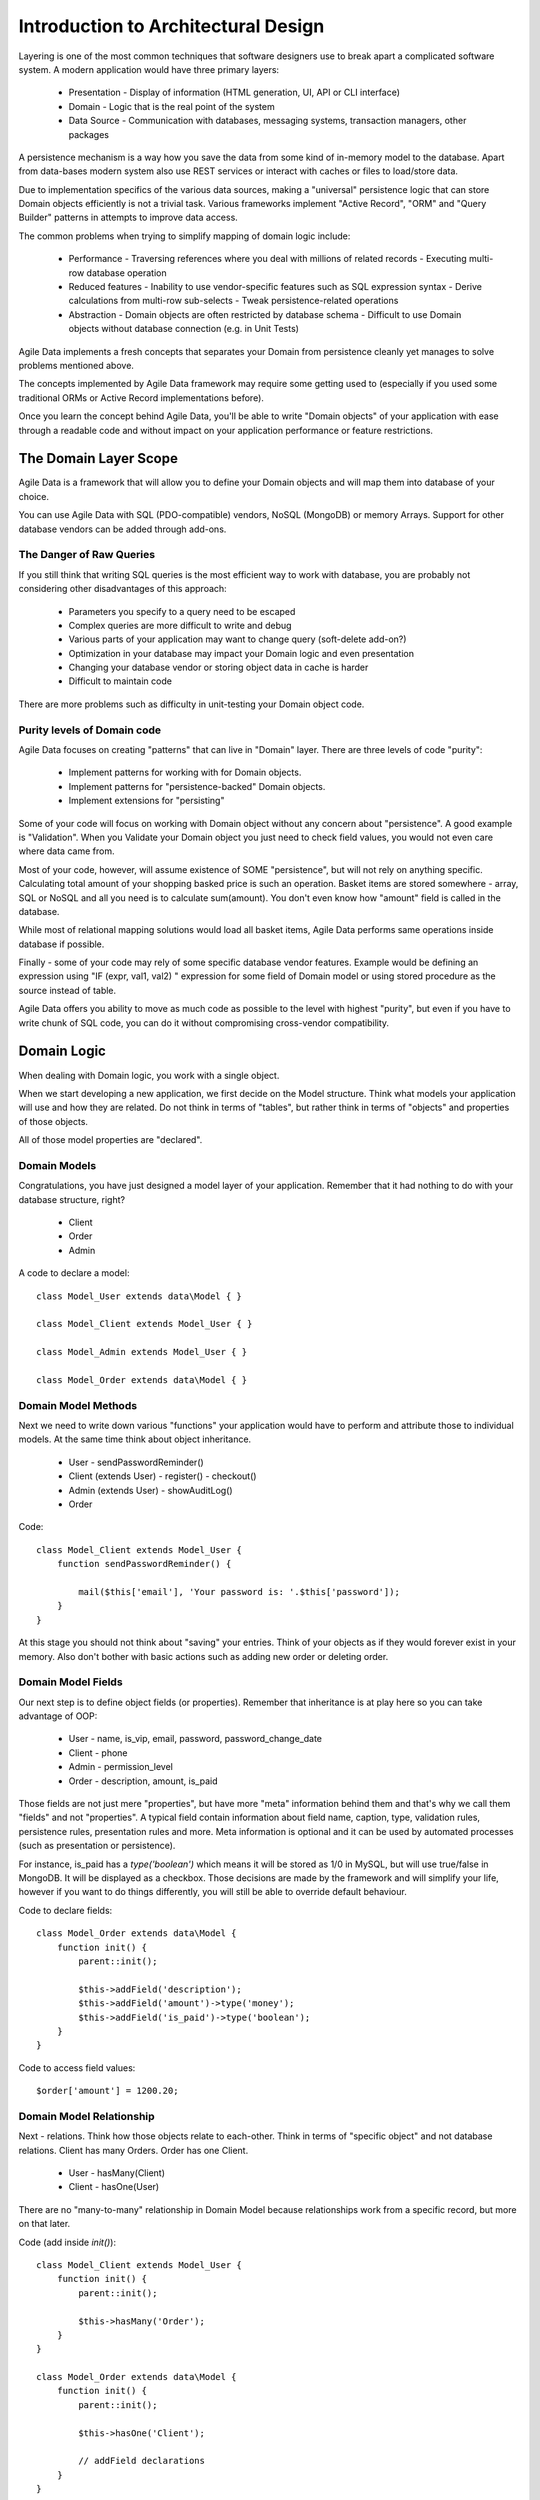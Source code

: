====================================
Introduction to Architectural Design
====================================

Layering is one of the most common techniques that software designers use to
break apart a complicated software system. A modern application would have
three primary layers:

 - Presentation - Display of information (HTML generation, UI, API or CLI interface)
 - Domain - Logic that is the real point of the system
 - Data Source - Communication with databases, messaging systems, transaction managers, other packages

A persistence mechanism is a way how you save the data from some kind of in-memory
model to the database. Apart from data-bases modern system also use REST services
or interact with caches or files to load/store data.

Due to implementation specifics of the various data sources, making a "universal"
persistence logic that can store Domain objects efficiently is not a trivial task.
Various frameworks implement "Active Record", "ORM" and "Query Builder" patterns
in attempts to improve data access.

The common problems when trying to simplify mapping of domain logic include:

 - Performance
   - Traversing references where you deal with millions of related records
   - Executing multi-row database operation

 - Reduced features
   - Inability to use vendor-specific features such as SQL expression syntax
   - Derive calculations from multi-row sub-selects
   - Tweak persistence-related operations

 - Abstraction
   - Domain objects are often restricted by database schema
   - Difficult to use Domain objects without database connection (e.g. in Unit Tests)


Agile Data implements a fresh concepts that separates your Domain from persistence
cleanly yet manages to solve problems mentioned above.

The concepts implemented by Agile Data framework may require some getting used to
(especially if you used some traditional ORMs or Active Record implementations before).

Once you learn the concept behind Agile Data, you'll be able to write "Domain objects"
of your application with ease through a readable code and without impact on your
application performance or feature restrictions.


The Domain Layer Scope
=======================

Agile Data is a framework that will allow you to define your Domain objects
and will map them into database of your choice. 

You can use Agile Data with SQL (PDO-compatible) vendors, NoSQL (MongoDB)
or memory Arrays. Support for other database vendors can be added
through add-ons. 


The Danger of Raw Queries
-------------------------

If you still think that writing SQL queries is the most efficient way to work
with database, you are probably not considering other disadvantages of this
approach:

 - Parameters you specify to a query need to be escaped
 - Complex queries are more difficult to write and debug
 - Various parts of your application may want to change query (soft-delete add-on?)
 - Optimization in your database may impact your Domain logic and even presentation
 - Changing your database vendor or storing object data in cache is harder
 - Difficult to maintain code

There are more problems such as difficulty in unit-testing your Domain object code.

Purity levels of Domain code
----------------------------

Agile Data focuses on creating "patterns" that can live in "Domain" layer. There
are three levels of code "purity":

 - Implement patterns for working with for Domain objects.
 - Implement patterns for "persistence-backed" Domain objects.
 - Implement extensions for "persisting"

Some of your code will focus on working with Domain object without any concern about
"persistence". A good example is "Validation". When you Validate your Domain object
you just need to check field values, you would not even care where data came from.

Most of your code, however, will assume existence of SOME "persistence", but will not
rely on anything specific. Calculating total amount of your shopping basked price
is such an operation. Basket items are stored somewhere - array, SQL or NoSQL and
all you need is to calculate sum(amount). You don't even know how "amount" field
is called in the database.

While most of relational mapping solutions would load all basket items, Agile Data
performs same operations inside database if possible.

Finally - some of your code may rely of some specific database vendor
features. Example would be defining an expression using "IF (expr, val1, val2) "
expression for some field of Domain model or using stored procedure as the
source instead of table.

Agile Data offers you ability to move as much code as possible to the level with
highest "purity", but even if you have to write chunk of SQL code, you can do
it without compromising cross-vendor compatibility.


Domain Logic
============

When dealing with Domain logic, you work with a single object.

When we start developing a new application, we first decide on the Model structure.
Think what models your application will use and how they are related. Do not
think in terms of "tables", but rather think in terms of "objects" and properties
of those objects. 

All of those model properties are "declared".

Domain Models
-------------

Congratulations, you have just designed a model layer of your application.
Remember that it had nothing to do with your database structure, right?

 - Client
 - Order
 - Admin

A code to declare a model::

    class Model_User extends data\Model { }

    class Model_Client extends Model_User { }

    class Model_Admin extends Model_User { }

    class Model_Order extends data\Model { }

Domain Model Methods
--------------------
 
Next we need to write down various "functions" your application would have to
perform and attribute those to individual models. At the same time think
about object inheritance. 

 - User
   - sendPasswordReminder()
 - Client (extends User)
   - register()
   - checkout()
 - Admin (extends User)
   - showAuditLog()
 - Order

Code::

    class Model_Client extends Model_User {
        function sendPasswordReminder() {

            mail($this['email'], 'Your password is: '.$this['password']);
        }
    }

At this stage you should not think about "saving" your entries. Think of your
objects as if they would forever exist in your memory. Also don't bother with
basic actions such as adding new order or deleting order.


Domain Model Fields
-------------------

Our next step is to define object fields (or properties). Remember that inheritance is at play here so you can take advantage of OOP:

 - User
   - name, is_vip, email, password, password_change_date
 - Client
   - phone
 - Admin
   - permission_level
 - Order
   - description, amount, is_paid
   
Those fields are not just mere "properties", but have more "meta" information behind them and that's why we call them "fields" and not "properties". A typical field contain information about field name, caption, type, validation rules, persistence rules, presentation rules and more. Meta information is optional and it can be used by automated processes (such as presentation or persistence).

For instance, is_paid has a `type('boolean')` which means it will be stored as 1/0 in MySQL, but will use true/false in MongoDB. It will be displayed as a checkbox. Those decisions are made by the framework and will simplify your life, however if you want to do things differently, you will still be able to override default behaviour.

Code to declare fields::

    class Model_Order extends data\Model {
        function init() {
            parent::init();

            $this->addField('description');
            $this->addField('amount')->type('money');
            $this->addField('is_paid')->type('boolean');
        }
    }

Code to access field values::

    $order['amount'] = 1200.20;

Domain Model Relationship
-------------------------

Next - relations. Think how those objects relate to each-other. Think in terms of "specific object" and not database relations. Client has many Orders. Order has one Client. 

 - User
   - hasMany(Client)
 - Client
   - hasOne(User)
  
There are no "many-to-many" relationship in Domain Model because relationships
work from a specific record, but more on that later.

Code (add inside `init()`)::

    class Model_Client extends Model_User {
        function init() {
            parent::init();

            $this->hasMany('Order');
        }
    }

    class Model_Order extends data\Model {
        function init() {
            parent::init();

            $this->hasOne('Client');

            // addField declarations
        }
    }



Persistence backed Domain Logic
===============================

Once we establish that Model object and set its persistence layer, we can start accessing it.
Here is the code::

    $order = new Model_Order();
    // $order is not linked with persistence


    $real_order = $db->add('Model_Order');
    // $real_order is associated with specific persistence layer $db


ID Field
--------
Each object is stored with some unique identifier, so you can load and store object if you
know it's ID::

    $order->load(20);
    $order['amount'] = 1200.20;
    $order->save();


Persistence-specific Code
=========================

Finally, some code may rely on specific features of your persistence layer. 


Domain Model Expressions
------------------------

A final addition to our Domain Model are expressions. Those are the "formulas" where the value cannot be changed directly, but is actually derived from other values.

  - User
    - is_password_expired
  - Client
    - amount_due, total_order_amount

Here field `is_password_expired` is the type of expression that is based on the field `password_change_date` and system date. In other words the value of this expression will be different depending on parameter outside of your app.

Field `amount_due` is a sum of amount for all Orders by specific User for which condition "is_paid=false" is met. `total_order_amount` is similar, however there is no condition on the order.

With all of the above we have finished our "Domain Model" declaration. We haven't done any assumptions on where and how data is stored, which vendor we are using or how we can ensure that expressions will operate.

This is, however, a good point for you to write the initial batch of the code.

Code::

    class Model_User extends data\Model {
        function init() {
            parent::init();

            $this->addField('password');
            $this->addField('password_change_date');


            if ($this->supports('sql-expression')) {

                $this->addExpression('is_password_expired')
                    ->set(
                        '{} < NOW() - INTERVAL 1 MONTH', 
                        [$this->getElement('password_change_date')]
                    );
            }

        }
    }

Persistence Hooks
-----------------

Hooks can help you perform operations when object is being persisted::

    
    class Model_User extends data\Model {
        function init() {
            parent::init();

            // addField() declaration
            // addExpression('is_password_expired')

            $this->addHook('beforeSave', function($m) {
                if ($m->isDirty('password')) {
                    $m['password'] = encrypt_password($m['password']);
                    $m['password_change_date'] = $m->expr('now()');
                }
            });
        }
    }



DataSet Declaration
===================

So far we have only looked at a single record - one User or one Order. In
practice our application must operate with multiple records.


DataSet is an object that represents collection of Domain model records that
are persisted::

    $order = $db->add('Model_Order');
    $order->load(10);

In scenario above we loaded a specific record. Agile Data does not create a
separate object when loading, instead the same object is re-used. This is done
to preserve some memory.

So in the code above `$order` is not created for the record, but it can load
any record from the DataSet. Think of it as a "window" into a large table of
Orders::

    $sum = 0;
    $order = $db->add('Model_Order');
    $order->load(10);
    $sum += $order['amount'];

    $order->load(11);
    $sum += $order['amount'];

    $order->load(13);
    $sum += $order['amount'];

You can iterate over the DataSet::
    
    $sum = 0;
    foreach($db->add('Model_Order') as $order) {
        $sum += $order['amount'];
    }

You must remember that the code above will only create a single object and
iterating it will simply make it load different values.

At this point, I'll jump ahead a bit and will show you an alternative code::

    $sum = 0;
    $sum = $db->add('Model_Order')->sum('amount')->getOne();

It will have same effect as the code above, but will perform operation of
adding up all order amounts inside the database and save you a lot of
CPU cycles. 

Domain Conditions
=================

If your database has 3 clients - 'Joe', 'Bill', and 'Steve' then the DataSet of "Client" has 3 records.

DataSet concept lives in "Domain Logic" therefore you can use it safely without worrying that you will
introduce unnecessary bindings into persistence and break single-purpose principle of your objects::

    foreach ($clients as $client) {
        // echo $client['name']."\n";
    }

The above is a Domain Model code. It will iterate through the DataSet of "Clients" and output 3 names. You can also "narrow down" your DataSet by adding a restriction::

    $sum = 0;
    foreach($db->add('Model_Order')->addCondition('is_paid', true) as $order) {
        $sum += $order['amount'];
    }

Related DataSets
================

Next, let's look on the orders of specific user. How would you load orders of a specific user.
Depending on your past experience you might think about "querying" Order table with condition
on user_id. We can't do that, because "query", "table" and "user_id" are persistence details
and we must keep them outside of business logic. Other ORM solution give you something like this::

    $array_of_orders = $user->orders();
    
Unfortunately this has practical performance implications and scalability constraints. What
if your user is having millions of orders? Even with lazy-loading, you will be operating
with million "id" records.

Agile Data implements traversal as a simple operation that converts one DataSet into another::

    $user_dataset->addCondition('is_vip', true);
    $vip_orders = $user_dataset -> refSet('Order');

    $sum = $vip_orders->sum('amount')->getOne();
    
The implementation of refSet is pretty powerful - $user_dataset can address 3 users in
the database and only 2 of those users are VIP. Typical ORM would require you to fetch all
VIP records and then perform additional queries to find their orders.

Agile Data, however, perform traversal without accessing database at all. After `refSet()`
is executed, you have a new DataSet with a condition based on user sub-query. The actual
implementation may be different depending on vendor, but Agile Data will prefer not to
fetch list of "user_id"s without need.

Domain Model Actions
--------------------

Persistence layer in Agile Data uses intelligent mapping of your Domain Logic into
DatabaseVendor-specific operations. 

To continue my example from above, I'll use a query method to calculate number of orders
placed by VIP clients::

    $vip_order_count = $vip_orders->count()->getOne();

This code will attempt to execute a single-query only, however the ability to optimize
your request relies on the capabilities of database vendor. The actual database
operation(s) might look like this on SQL database::

    select count(*) from `order` where user_id in
        (select id from user where type="user" and is_vip=1)

While with MongoDB, the query could be different::

    $ids = collections.client.find({'is_vip':true}).field('id');
    return collections.order.find({'user_id':$ids}).count();
    
Finally the code above will work even if you use a simple Array as a data source::

    $db = new data\Persistence\Array([
      'client'=>[[
        'name'=>'Joe',
        'email'=>'joe@yahoo.com',
        'Orders'=>[
           ['amount'=>10], ['amount'=>20]
        ]
      ],[
        'name'=>'Bill',
        'email'=>'bill@yahoo.com',
        'Orders'=>[
           ['amount'=>35]
         ]
      ]]
    ]);

So getting back to the operation above, lets look at it in more details::

    $vip_order_count = $vip_orders->count()->getOne();

While "vip_orders" is actually a DataSet, executing count() will cross you over
into persistence layer. However this method is returning a new object called "Action",
which is then executed when you call getOne().

Even though for a brief moment you had your hands on a "database-vendor specific" object,
you have immediately converted Action into an actual value. As result your code is universal
and is not persistence-specific. In Agile Data we permit code like that in our Domain Model
and we call it "Domain Model Action".

Let me define this properly: Domain Model Action is an operation that can be executed
in your Domain Model layer which assumes existence of SOME Persistence for your model,
but not a specific one.

As long as your Domain Model is restricted to generic Domain Model Actions, it will
not violate SRP (Single Responsibility Principle)


Unique Features of Persistence Layer
------------------------------------
More often than not, your application is designed and built with a specific persistence layer in mind. If you are using SQL database, you want to 









Before we talk "databases", we must outline a few challenges:

 - our business model described above should work with various database vendors
 - we should be able to perform basic Unit tests on our domain logic
 - single vs multiple records
 - ..add more..
 

